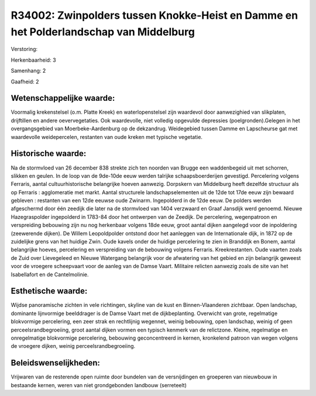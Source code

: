 R34002: Zwinpolders tussen Knokke-Heist en Damme en het Polderlandschap van Middelburg
======================================================================================

Verstoring:

Herkenbaarheid: 3

Samenhang: 2

Gaafheid: 2


Wetenschappelijke waarde:
~~~~~~~~~~~~~~~~~~~~~~~~~

Voormalig krekenstelsel (o.m. Platte Kreek) en waterlopenstelsel zijn
waardevol door aanwezighied van slikplaten, drijftillen en andere
oevervegetaties. Ook waardevolle, niet volledig opgevulde depressies
(poelgronden).Gelegen in het overgangsgebied van Moerbeke-Aardenburg op
de dekzandrug. Weidegebied tussen Damme en Lapscheurse gat met
waardevolle weidepercelen, restanten van oude kreken met typische
vegetatie.


Historische waarde:
~~~~~~~~~~~~~~~~~~~

Na de stormvloed van 26 december 838 strekte zich ten noorden van
Brugge een waddenbegeid uit met schorren, slikken en geulen. In de loop
van de 9de-10de eeuw werden talrijke schaapsboerderijen gevestigd.
Percelering volgens Ferraris, aantal cultuurhistorische belangrijke
hoeven aanwezig. Dorpskern van Middelburg heeft dezelfde structuur als
op Ferraris : agglomeratie met markt. Aantal structurele
landschapselementen uit de 12de tot 17de eeuw zijn bewaard gebleven :
restanten van een 12de eeuwse oude Zwinarm. Ingepolderd in de 12de eeuw.
De polders werden afgeschermd door één zeedijk die later na de
stormvloed van 1404 verzwaard en Graaf Jansdijk werd genoemd. Nieuwe
Hazegraspolder ingepolderd in 1783-84 door het ontwerpen van de Zeedijk.
De percelering, wegenpatroon en verspreiding bebouwing zijn nu nog
herkenbaar volgens 18de eeuw, groot aantal dijken aangelegd voor de
inpoldering (zeewerende dijken). De Willem Leopoldpolder ontstond door
het aanleggen van de Internationale dijk, in 1872 op de zuidelijke grens
van het huidige Zwin. Oude kavels onder de huidige percelering te zien
in Branddijk en Bonem, aantal belangrijke hoeves, percelering en
verspreiding van de bebouwing volgens Ferraris. Kreekrestanten. Oude
vaarten zoals de Zuid over Lievegeleed en Nieuwe Watergang belangrijk
voor de afwatering van het gebied en zijn belangrijk geweest voor de
vroegere scheepvaart voor de aanleg van de Damse Vaart. Militaire
relicten aanwezig zoals de site van het Isabellafort en de
Cantelmolinie.


Esthetische waarde:
~~~~~~~~~~~~~~~~~~~

Wijdse panoramische zichten in vele richtingen, skyline van de kust
en Binnen-Vlaanderen zichtbaar. Open landschap, dominante lijnvormige
beelddrager is de Damse Vaart met de dijkbeplanting. Overwicht van
grote, regelmatige blokvormige percelering, een zeer strak en
rechtlijnig wegennet, weinig bebouwing, open landschap, weinig of geen
perceelsrandbegroeiing, groot aantal dijken vormen een typisch kenmerk
van de relictzone. Kleine, regelmatige en onregelmatige blokvormige
percelering, bebouwing geconcentreerd in kernen, kronkelend patroon van
wegen volgens de vroegere dijken, weinig perceelsrandbegroeiing.




Beleidswenselijkheden:
~~~~~~~~~~~~~~~~~~~~~

Vrijwaren van de resterende open ruimte door bundelen van de
versnijdingen en groeperen van nieuwbouw in bestaande kernen, weren van
niet grondgebonden landbouw (serreteelt)
